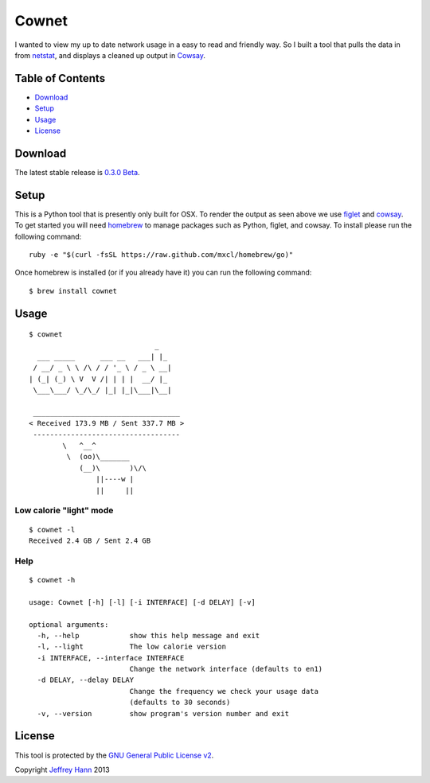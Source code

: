 Cownet
======

I wanted to view my up to date network usage in a easy to read and
friendly way. So I built a tool that pulls the data in from
`netstat <http://linux.die.net/man/8/netstat>`__, and displays a cleaned
up output in `Cowsay <http://linux.die.net/man/1/cowsay>`__.

Table of Contents
-----------------

-  `Download <#download>`__
-  `Setup <#setup>`__
-  `Usage <#usage>`__
-  `License <#license>`__

Download
--------

The latest stable release is `0.3.0
Beta <https://github.com/obihann/Cownet/archive/0.3.0-beta.tar.gz>`__.

Setup
-----

This is a Python tool that is presently only built for OSX. To render
the output as seen above we use `figlet <http://www.figlet.org/>`__ and
`cowsay <http://en.wikipedia.org/wiki/Cowsay>`__. To get started you
will need `homebrew <http://brew.sh/>`__ to manage packages such as
Python, figlet, and cowsay. To install please run the following command:

::

    ruby -e "$(curl -fsSL https://raw.github.com/mxcl/homebrew/go)"

Once homebrew is installed (or if you already have it) you can run the
following command:

::

    $ brew install cownet

Usage
-----

::

    $ cownet
                                  _
      ___ _____      ___ __   ___| |_
     / __/ _ \ \ /\ / / '_ \ / _ \ __|
    | (_| (_) \ V  V /| | | |  __/ |_
     \___\___/ \_/\_/ |_| |_|\___|\__|

     ___________________________________
    < Received 173.9 MB / Sent 337.7 MB >
     -----------------------------------
            \   ^__^
             \  (oo)\_______
                (__)\       )\/\
                    ||----w |
                    ||     ||

Low calorie "light" mode
~~~~~~~~~~~~~~~~~~~~~~~~

::

    $ cownet -l
    Received 2.4 GB / Sent 2.4 GB

Help
~~~~

::

    $ cownet -h

    usage: Cownet [-h] [-l] [-i INTERFACE] [-d DELAY] [-v]

    optional arguments:
      -h, --help            show this help message and exit
      -l, --light           The low calorie version
      -i INTERFACE, --interface INTERFACE
                            Change the network interface (defaults to en1)
      -d DELAY, --delay DELAY
                            Change the frequency we check your usage data
                            (defaults to 30 seconds)
      -v, --version         show program's version number and exit

License
-------

This tool is protected by the `GNU General Public License
v2 <http://www.gnu.org/licenses/gpl-2.0.html>`__.

Copyright `Jeffrey Hann <http://jeffreyhann.ca/>`__ 2013
